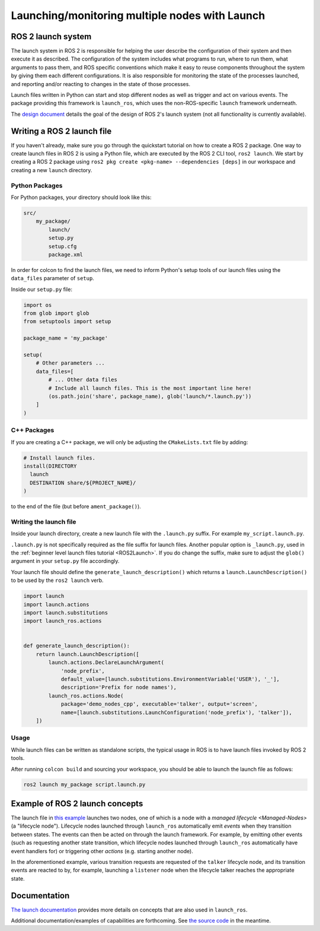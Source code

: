 .. redirect-from::

    Launch-system

Launching/monitoring multiple nodes with Launch
===============================================

ROS 2 launch system
-------------------

The launch system in ROS 2 is responsible for helping the user describe the configuration of their system and then execute it as described.
The configuration of the system includes what programs to run, where to run them, what arguments to pass them, and ROS specific conventions which make it easy to reuse components throughout the system by giving them each different configurations.
It is also responsible for monitoring the state of the processes launched, and reporting and/or reacting to changes in the state of those processes.

Launch files written in Python can start and stop different nodes as well as trigger and act on various events.
The package providing this framework is ``launch_ros``, which uses the non-ROS-specific ``launch`` framework underneath.

The `design document <https://design.ros2.org/articles/roslaunch.html>`__ details the goal of the design of ROS 2's launch system (not all functionality is currently available).

Writing a ROS 2 launch file
---------------------------

If you haven't already, make sure you go through the quickstart tutorial on how to create a ROS 2 package.
One way to create launch files in ROS 2 is using a Python file, which are executed by the ROS 2 CLI tool, ``ros2 launch``.
We start by creating a ROS 2 package using ``ros2 pkg create <pkg-name> --dependencies [deps]`` in our workspace and creating a new ``launch`` directory.

Python Packages
^^^^^^^^^^^^^^^

For Python packages, your directory should look like this:

.. code-block:: shell

    src/
        my_package/
            launch/
            setup.py
            setup.cfg
            package.xml

In order for colcon to find the launch files, we need to inform Python's setup tools of our launch files using the ``data_files`` parameter of ``setup``.

Inside our ``setup.py`` file:

.. code-block:: python

    import os
    from glob import glob
    from setuptools import setup

    package_name = 'my_package'

    setup(
        # Other parameters ...
        data_files=[
            # ... Other data files
            # Include all launch files. This is the most important line here!
            (os.path.join('share', package_name), glob('launch/*.launch.py'))
        ]
    )

C++ Packages
^^^^^^^^^^^^

If you are creating a C++ package, we will only be adjusting the ``CMakeLists.txt`` file by adding:

.. code-block:: cmake

    # Install launch files.
    install(DIRECTORY
      launch
      DESTINATION share/${PROJECT_NAME}/
    )

to the end of the file (but before ``ament_package()``).

Writing the launch file
^^^^^^^^^^^^^^^^^^^^^^^

Inside your launch directory, create a new launch file with the ``.launch.py`` suffix.
For example ``my_script.launch.py``.

``.launch.py`` is not specifically required as the file suffix for launch files.
Another popular option is ``_launch.py``, used in the :ref:`beginner level launch files tutorial <ROS2Launch>`.
If you do change the suffix, make sure to adjust the ``glob()`` argument in your ``setup.py`` file accordingly.

Your launch file should define the ``generate_launch_description()`` which returns a ``launch.LaunchDescription()`` to be used by the ``ros2 launch`` verb.

.. code-block:: python

   import launch
   import launch.actions
   import launch.substitutions
   import launch_ros.actions


   def generate_launch_description():
       return launch.LaunchDescription([
           launch.actions.DeclareLaunchArgument(
               'node_prefix',
               default_value=[launch.substitutions.EnvironmentVariable('USER'), '_'],
               description='Prefix for node names'),
           launch_ros.actions.Node(
               package='demo_nodes_cpp', executable='talker', output='screen',
               name=[launch.substitutions.LaunchConfiguration('node_prefix'), 'talker']),
       ])


Usage
^^^^^

While launch files can be written as standalone scripts, the typical usage in ROS is to have launch files invoked by ROS 2 tools.

After running ``colcon build`` and sourcing your workspace, you should be able to launch the launch file as follows:

.. code-block:: bash

   ros2 launch my_package script.launch.py

Example of ROS 2 launch concepts
--------------------------------

The launch file in `this example <https://github.com/ros2/launch_ros/blob/master/launch_ros/examples/lifecycle_pub_sub_launch.py>`__
launches two nodes, one of which is a node with a `managed lifecycle <Managed-Nodes>` (a "lifecycle node").
Lifecycle nodes launched through ``launch_ros`` automatically emit *events* when they transition between states.
The events can then be acted on through the launch framework.
For example, by emitting other events (such as requesting another state transition, which lifecycle nodes launched through ``launch_ros`` automatically have event handlers for) or triggering other *actions* (e.g. starting another node).

In the aforementioned example, various transition requests are requested of the ``talker`` lifecycle node, and its transition events are reacted to by, for example, launching a ``listener`` node when the lifecycle talker reaches the appropriate state.

Documentation
-------------

`The launch documentation <https://github.com/ros2/launch/blob/master/launch/doc/source/architecture.rst>`__ provides more details on concepts that are also used in ``launch_ros``.

Additional documentation/examples of capabilities are forthcoming.
See `the source code <https://github.com/ros2/launch>`__ in the meantime.
